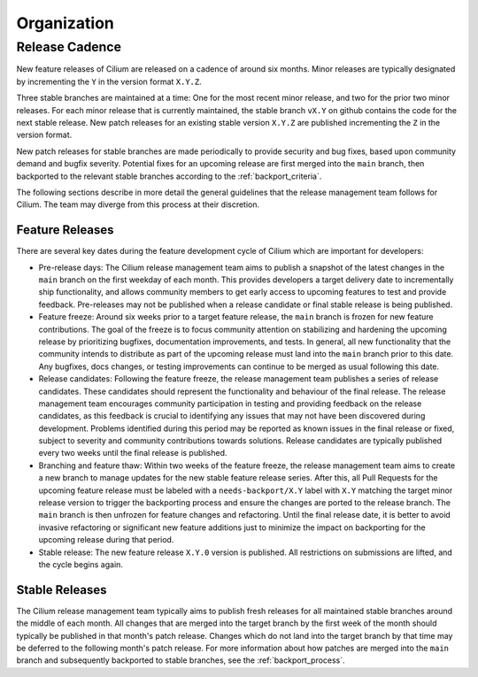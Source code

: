.. only:: not (epub or latex or html)
  
    WARNING: You are looking at unreleased Cilium documentation.
    Please use the official rendered version released here:
    https://docs.cilium.io

Organization
============

Release Cadence
---------------

New feature releases of Cilium are released on a cadence of around six months.
Minor releases are typically designated by incrementing the ``Y`` in the
version format ``X.Y.Z``.

Three stable branches are maintained at a time: One for the most recent minor
release, and two for the prior two minor releases. For each minor release that
is currently maintained, the stable branch ``vX.Y`` on github contains the code
for the next stable release. New patch releases for an existing stable version
``X.Y.Z`` are published incrementing the ``Z`` in the version format.

New patch releases for stable branches are made periodically to provide
security and bug fixes, based upon community demand and bugfix severity.
Potential fixes for an upcoming release are first merged into the ``main``
branch, then backported to the relevant stable branches according to the
:ref:`backport_criteria`.

The following sections describe in more detail the general guidelines that the
release management team follows for Cilium. The team may diverge from this
process at their discretion.

Feature Releases
~~~~~~~~~~~~~~~~

There are several key dates during the feature development cycle of Cilium
which are important for developers:

* Pre-release days: The Cilium release management team aims to publish a
  snapshot of the latest changes in the ``main`` branch on the first weekday of
  each month. This provides developers a target delivery date to incrementally
  ship functionality, and allows community members to get early access to
  upcoming features to test and provide feedback. Pre-releases may not be
  published when a release candidate or final stable release is being
  published.

* Feature freeze: Around six weeks prior to a target feature release, the
  ``main`` branch is frozen for new feature contributions. The goal of the
  freeze is to focus community attention on stabilizing and hardening the
  upcoming release by prioritizing bugfixes, documentation improvements, and
  tests. In general, all new functionality that the community intends to
  distribute as part of the upcoming release must land into the ``main`` branch
  prior to this date. Any bugfixes, docs changes, or testing improvements can
  continue to be merged as usual following this date.

* Release candidates: Following the feature freeze, the release management team
  publishes a series of release candidates. These candidates should represent
  the functionality and behaviour of the final release. The release management
  team encourages community participation in testing and providing feedback on
  the release candidates, as this feedback is crucial to identifying any issues
  that may not have been discovered during development. Problems identified
  during this period may be reported as known issues in the final release or
  fixed, subject to severity and community contributions towards solutions.
  Release candidates are typically published every two weeks until the final
  release is published.

* Branching and feature thaw: Within two weeks of the feature freeze, the
  release management team aims to create a new branch to manage updates for the
  new stable feature release series. After this, all Pull Requests for the
  upcoming feature release must be labeled with a ``needs-backport/X.Y`` label
  with ``X.Y`` matching the target minor release version to trigger the
  backporting process and ensure the changes are ported to the release branch.
  The ``main`` branch is then unfrozen for feature changes and refactoring.
  Until the final release date, it is better to avoid invasive refactoring or
  significant new feature additions just to minimize the impact on backporting
  for the upcoming release during that period.

* Stable release: The new feature release ``X.Y.0`` version is published. All
  restrictions on submissions are lifted, and the cycle begins again.

Stable Releases
~~~~~~~~~~~~~~~

The Cilium release management team typically aims to publish fresh releases for
all maintained stable branches around the middle of each month. All changes
that are merged into the target branch by the first week of the month should
typically be published in that month's patch release. Changes which do not land
into the target branch by that time may be deferred to the following month's
patch release. For more information about how patches are merged into the
``main`` branch and subsequently backported to stable branches, see the
:ref:`backport_process`.

